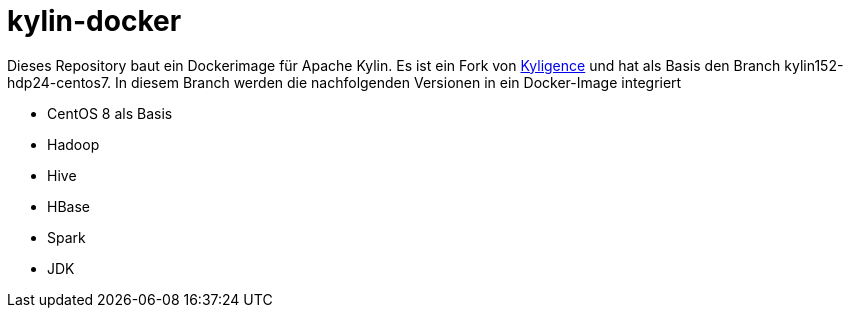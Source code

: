 = kylin-docker =

Dieses Repository baut ein Dockerimage für Apache Kylin.
Es ist ein Fork von link:https://github.com/Kyligence/kylin-docker[Kyligence] und 
hat als Basis den Branch kylin152-hdp24-centos7. In diesem Branch werden die nachfolgenden
Versionen in ein Docker-Image integriert

* CentOS 8 als Basis
* Hadoop
* Hive
* HBase
* Spark
* JDK

